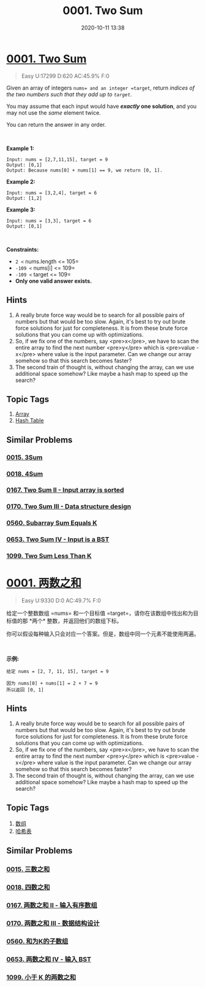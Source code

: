 #+TITLE: 0001. Two Sum
#+DATE: 2020-10-11 13:38
#+LAST_MODIFIED: 2020-10-11 13:38
#+STARTUP: overview
#+HUGO_WEIGHT: auto
#+HUGO_AUTO_SET_LASTMOD: t
#+EXPORT_FILE_NAME: 0001-two-sum
#+HUGO_BASE_DIR:~/G/blog
#+HUGO_SECTION: leetcode
#+HUGO_CATEGORIES:leetcode
#+HUGO_TAGS: Leetcode Algorithms Array HashTable

* [[https://leetcode.com/problems/two-sum/][0001. Two Sum]]
:PROPERTIES:
:VISIBILITY: children
:END:

#+begin_quote
Easy U:17299 D:620 AC:45.9% F:0
#+end_quote

Given an array of integers =nums= and an integer =target=, return
/indices of the two numbers such that they add up to =target=/.

You may assume that each input would have */exactly/ one solution*, and
you may not use the /same/ element twice.

You can return the answer in any order.

 

*Example 1:*

#+BEGIN_EXAMPLE
  Input: nums = [2,7,11,15], target = 9
  Output: [0,1]
  Output: Because nums[0] + nums[1] == 9, we return [0, 1].
#+END_EXAMPLE

*Example 2:*

#+BEGIN_EXAMPLE
  Input: nums = [3,2,4], target = 6
  Output: [1,2]
#+END_EXAMPLE

*Example 3:*

#+BEGIN_EXAMPLE
  Input: nums = [3,3], target = 6
  Output: [0,1]
#+END_EXAMPLE

 

*Constraints:*

- =2 <= nums.length <= 105=
- =-109 <= nums[i] <= 109=
- =-109 <= target <= 109=
- *Only one valid answer exists.*
** Hints
1. A really brute force way would be to search for all possible pairs of numbers but that would be too slow. Again, it's best to try out brute force solutions for just for completeness. It is from these brute force solutions that you can come up with optimizations.
2. So, if we fix one of the numbers, say <pre>x</pre>, we have to scan the entire array to find the next number <pre>y</pre> which is <pre>value - x</pre> where value is the input parameter. Can we change our array somehow so that this search becomes faster?
3. The second train of thought is, without changing the array, can we use additional space somehow? Like maybe a hash map to speed up the search?
** Topic Tags
1. [[https://leetcode.com/tag/array/][Array]]
2. [[https://leetcode.com/tag/hash-table/][Hash Table]]

** Similar Problems
*** [[https://leetcode.com/problems/3sum/][0015. 3Sum]]
*** [[https://leetcode.com/problems/4sum/][0018. 4Sum]]
*** [[https://leetcode.com/problems/two-sum-ii-input-array-is-sorted/][0167. Two Sum II - Input array is sorted]]
*** [[https://leetcode.com/problems/two-sum-iii-data-structure-design/][0170. Two Sum III - Data structure design]]
*** [[https://leetcode.com/problems/subarray-sum-equals-k/][0560. Subarray Sum Equals K]]
*** [[https://leetcode.com/problems/two-sum-iv-input-is-a-bst/][0653. Two Sum IV - Input is a BST]]
*** [[https://leetcode.com/problems/two-sum-less-than-k/][1099. Two Sum Less Than K]]

* [[https://leetcode-cn.com/problems/two-sum/][0001. 两数之和]]
:PROPERTIES:
:VISIBILITY: folded
:END:

#+begin_quote
Easy U:9330 D:0 AC:49.7% F:0
#+end_quote

给定一个整数数组 =nums= 和一个目标值
=target=，请你在该数组中找出和为目标值的那 *两个* 整数，并返回他们的数组下标。

你可以假设每种输入只会对应一个答案。但是，数组中同一个元素不能使用两遍。

 

*示例:*

#+BEGIN_EXAMPLE
  给定 nums = [2, 7, 11, 15], target = 9

  因为 nums[0] + nums[1] = 2 + 7 = 9
  所以返回 [0, 1]
#+END_EXAMPLE
** Hints
1. A really brute force way would be to search for all possible pairs of numbers but that would be too slow. Again, it's best to try out brute force solutions for just for completeness. It is from these brute force solutions that you can come up with optimizations.
2. So, if we fix one of the numbers, say <pre>x</pre>, we have to scan the entire array to find the next number <pre>y</pre> which is <pre>value - x</pre> where value is the input parameter. Can we change our array somehow so that this search becomes faster?
3. The second train of thought is, without changing the array, can we use additional space somehow? Like maybe a hash map to speed up the search?
** Topic Tags
1. [[https://leetcode-cn.com/tag/array/][数组]]
2. [[https://leetcode-cn.com/tag/hash-table/][哈希表]]

** Similar Problems
*** [[https://leetcode-cn.com/problems/3sum/][0015. 三数之和]]
*** [[https://leetcode-cn.com/problems/4sum/][0018. 四数之和]]
*** [[https://leetcode-cn.com/problems/two-sum-ii-input-array-is-sorted/][0167. 两数之和 II - 输入有序数组]]
*** [[https://leetcode-cn.com/problems/two-sum-iii-data-structure-design/][0170. 两数之和 III - 数据结构设计]]
*** [[https://leetcode-cn.com/problems/subarray-sum-equals-k/][0560. 和为K的子数组]]
*** [[https://leetcode-cn.com/problems/two-sum-iv-input-is-a-bst/][0653. 两数之和 IV - 输入 BST]]
*** [[https://leetcode-cn.com/problems/two-sum-less-than-k/][1099. 小于 K 的两数之和]]


